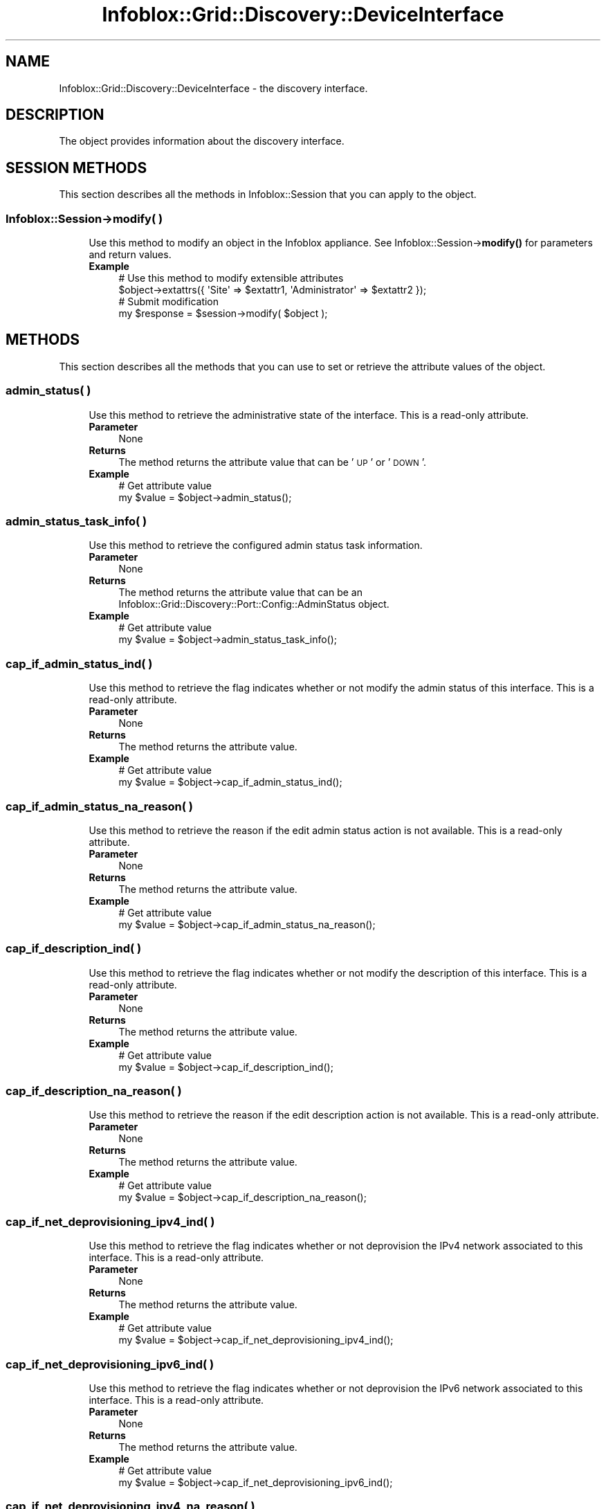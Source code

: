.\" Automatically generated by Pod::Man 4.14 (Pod::Simple 3.40)
.\"
.\" Standard preamble:
.\" ========================================================================
.de Sp \" Vertical space (when we can't use .PP)
.if t .sp .5v
.if n .sp
..
.de Vb \" Begin verbatim text
.ft CW
.nf
.ne \\$1
..
.de Ve \" End verbatim text
.ft R
.fi
..
.\" Set up some character translations and predefined strings.  \*(-- will
.\" give an unbreakable dash, \*(PI will give pi, \*(L" will give a left
.\" double quote, and \*(R" will give a right double quote.  \*(C+ will
.\" give a nicer C++.  Capital omega is used to do unbreakable dashes and
.\" therefore won't be available.  \*(C` and \*(C' expand to `' in nroff,
.\" nothing in troff, for use with C<>.
.tr \(*W-
.ds C+ C\v'-.1v'\h'-1p'\s-2+\h'-1p'+\s0\v'.1v'\h'-1p'
.ie n \{\
.    ds -- \(*W-
.    ds PI pi
.    if (\n(.H=4u)&(1m=24u) .ds -- \(*W\h'-12u'\(*W\h'-12u'-\" diablo 10 pitch
.    if (\n(.H=4u)&(1m=20u) .ds -- \(*W\h'-12u'\(*W\h'-8u'-\"  diablo 12 pitch
.    ds L" ""
.    ds R" ""
.    ds C` ""
.    ds C' ""
'br\}
.el\{\
.    ds -- \|\(em\|
.    ds PI \(*p
.    ds L" ``
.    ds R" ''
.    ds C`
.    ds C'
'br\}
.\"
.\" Escape single quotes in literal strings from groff's Unicode transform.
.ie \n(.g .ds Aq \(aq
.el       .ds Aq '
.\"
.\" If the F register is >0, we'll generate index entries on stderr for
.\" titles (.TH), headers (.SH), subsections (.SS), items (.Ip), and index
.\" entries marked with X<> in POD.  Of course, you'll have to process the
.\" output yourself in some meaningful fashion.
.\"
.\" Avoid warning from groff about undefined register 'F'.
.de IX
..
.nr rF 0
.if \n(.g .if rF .nr rF 1
.if (\n(rF:(\n(.g==0)) \{\
.    if \nF \{\
.        de IX
.        tm Index:\\$1\t\\n%\t"\\$2"
..
.        if !\nF==2 \{\
.            nr % 0
.            nr F 2
.        \}
.    \}
.\}
.rr rF
.\" ========================================================================
.\"
.IX Title "Infoblox::Grid::Discovery::DeviceInterface 3"
.TH Infoblox::Grid::Discovery::DeviceInterface 3 "2018-06-05" "perl v5.32.0" "User Contributed Perl Documentation"
.\" For nroff, turn off justification.  Always turn off hyphenation; it makes
.\" way too many mistakes in technical documents.
.if n .ad l
.nh
.SH "NAME"
Infoblox::Grid::Discovery::DeviceInterface \- the discovery interface.
.SH "DESCRIPTION"
.IX Header "DESCRIPTION"
The object provides information about the discovery interface.
.SH "SESSION METHODS"
.IX Header "SESSION METHODS"
This section describes all the methods in Infoblox::Session that you can apply to the object.
.SS "Infoblox::Session\->modify( )"
.IX Subsection "Infoblox::Session->modify( )"
.RS 4
Use this method to modify an object in the Infoblox appliance. See Infoblox::Session\->\fBmodify()\fR for parameters and return values.
.IP "\fBExample\fR" 4
.IX Item "Example"
.Vb 4
\& # Use this method to modify extensible attributes
\& $object\->extattrs({ \*(AqSite\*(Aq => $extattr1, \*(AqAdministrator\*(Aq => $extattr2 });
\& # Submit modification
\& my $response = $session\->modify( $object );
.Ve
.RE
.RS 4
.RE
.SH "METHODS"
.IX Header "METHODS"
This section describes all the methods that you can use to set or retrieve the attribute values of the object.
.SS "admin_status( )"
.IX Subsection "admin_status( )"
.RS 4
Use this method to retrieve the administrative state of the interface. This is a read-only attribute.
.IP "\fBParameter\fR" 4
.IX Item "Parameter"
None
.IP "\fBReturns\fR" 4
.IX Item "Returns"
The method returns the attribute value that can be '\s-1UP\s0' or '\s-1DOWN\s0'.
.IP "\fBExample\fR" 4
.IX Item "Example"
.Vb 2
\& # Get attribute value
\& my $value = $object\->admin_status();
.Ve
.RE
.RS 4
.RE
.SS "admin_status_task_info( )"
.IX Subsection "admin_status_task_info( )"
.RS 4
Use this method to retrieve the configured admin status task information.
.IP "\fBParameter\fR" 4
.IX Item "Parameter"
None
.IP "\fBReturns\fR" 4
.IX Item "Returns"
The method returns the attribute value that can be an Infoblox::Grid::Discovery::Port::Config::AdminStatus object.
.IP "\fBExample\fR" 4
.IX Item "Example"
.Vb 2
\& # Get attribute value
\& my $value = $object\->admin_status_task_info();
.Ve
.RE
.RS 4
.RE
.SS "cap_if_admin_status_ind( )"
.IX Subsection "cap_if_admin_status_ind( )"
.RS 4
Use this method to retrieve the flag indicates whether or not modify the admin status of this interface. This is a read-only attribute.
.IP "\fBParameter\fR" 4
.IX Item "Parameter"
None
.IP "\fBReturns\fR" 4
.IX Item "Returns"
The method returns the attribute value.
.IP "\fBExample\fR" 4
.IX Item "Example"
.Vb 2
\& # Get attribute value
\& my $value = $object\->cap_if_admin_status_ind();
.Ve
.RE
.RS 4
.RE
.SS "cap_if_admin_status_na_reason( )"
.IX Subsection "cap_if_admin_status_na_reason( )"
.RS 4
Use this method to retrieve the reason if the edit admin status action is not available. This is a read-only attribute.
.IP "\fBParameter\fR" 4
.IX Item "Parameter"
None
.IP "\fBReturns\fR" 4
.IX Item "Returns"
The method returns the attribute value.
.IP "\fBExample\fR" 4
.IX Item "Example"
.Vb 2
\& # Get attribute value
\& my $value = $object\->cap_if_admin_status_na_reason();
.Ve
.RE
.RS 4
.RE
.SS "cap_if_description_ind( )"
.IX Subsection "cap_if_description_ind( )"
.RS 4
Use this method to retrieve the flag indicates whether or not modify the description of this interface. This is a read-only attribute.
.IP "\fBParameter\fR" 4
.IX Item "Parameter"
None
.IP "\fBReturns\fR" 4
.IX Item "Returns"
The method returns the attribute value.
.IP "\fBExample\fR" 4
.IX Item "Example"
.Vb 2
\& # Get attribute value
\& my $value = $object\->cap_if_description_ind();
.Ve
.RE
.RS 4
.RE
.SS "cap_if_description_na_reason( )"
.IX Subsection "cap_if_description_na_reason( )"
.RS 4
Use this method to retrieve the reason if the edit description action is not available. This is a read-only attribute.
.IP "\fBParameter\fR" 4
.IX Item "Parameter"
None
.IP "\fBReturns\fR" 4
.IX Item "Returns"
The method returns the attribute value.
.IP "\fBExample\fR" 4
.IX Item "Example"
.Vb 2
\& # Get attribute value
\& my $value = $object\->cap_if_description_na_reason();
.Ve
.RE
.RS 4
.RE
.SS "cap_if_net_deprovisioning_ipv4_ind( )"
.IX Subsection "cap_if_net_deprovisioning_ipv4_ind( )"
.RS 4
Use this method to retrieve the flag indicates whether or not deprovision the IPv4 network associated to this interface. This is a read-only attribute.
.IP "\fBParameter\fR" 4
.IX Item "Parameter"
None
.IP "\fBReturns\fR" 4
.IX Item "Returns"
The method returns the attribute value.
.IP "\fBExample\fR" 4
.IX Item "Example"
.Vb 2
\& # Get attribute value
\& my $value = $object\->cap_if_net_deprovisioning_ipv4_ind();
.Ve
.RE
.RS 4
.RE
.SS "cap_if_net_deprovisioning_ipv6_ind( )"
.IX Subsection "cap_if_net_deprovisioning_ipv6_ind( )"
.RS 4
Use this method to retrieve the flag indicates whether or not deprovision the IPv6 network associated to this interface. This is a read-only attribute.
.IP "\fBParameter\fR" 4
.IX Item "Parameter"
None
.IP "\fBReturns\fR" 4
.IX Item "Returns"
The method returns the attribute value.
.IP "\fBExample\fR" 4
.IX Item "Example"
.Vb 2
\& # Get attribute value
\& my $value = $object\->cap_if_net_deprovisioning_ipv6_ind();
.Ve
.RE
.RS 4
.RE
.SS "cap_if_net_deprovisioning_ipv4_na_reason( )"
.IX Subsection "cap_if_net_deprovisioning_ipv4_na_reason( )"
.RS 4
Use this method to retrieve the reason if the deprovision the IPv4 network from this interface is not available. This is a read-only attribute.
.IP "\fBParameter\fR" 4
.IX Item "Parameter"
None
.IP "\fBReturns\fR" 4
.IX Item "Returns"
The method returns the attribute value.
.IP "\fBExample\fR" 4
.IX Item "Example"
.Vb 2
\& # Get attribute value
\& my $value = $object\->cap_if_net_deprovisioning_ipv4_na_reason();
.Ve
.RE
.RS 4
.RE
.SS "cap_if_net_deprovisioning_ipv6_na_reason( )"
.IX Subsection "cap_if_net_deprovisioning_ipv6_na_reason( )"
.RS 4
Use this method to retrieve the reason if the deprovision the IPv6 network from this interface is not available. This is a read-only attribute.
.IP "\fBParameter\fR" 4
.IX Item "Parameter"
None
.IP "\fBReturns\fR" 4
.IX Item "Returns"
The method returns the attribute value.
.IP "\fBExample\fR" 4
.IX Item "Example"
.Vb 2
\& # Get attribute value
\& my $value = $object\->cap_if_net_deprovisioning_ipv6_na_reason();
.Ve
.RE
.RS 4
.RE
.SS "cap_if_net_provisioning_ipv4_ind( )"
.IX Subsection "cap_if_net_provisioning_ipv4_ind( )"
.RS 4
Use this method to retrieve the flag indicates whether or not modify the IPv4 network associated to this interface. This is a read-only attribute.
.IP "\fBParameter\fR" 4
.IX Item "Parameter"
None
.IP "\fBReturns\fR" 4
.IX Item "Returns"
The method returns the attribute value.
.IP "\fBExample\fR" 4
.IX Item "Example"
.Vb 2
\& # Get attribute value
\& my $value = $object\->cap_if_net_provisioning_ipv4_ind();
.Ve
.RE
.RS 4
.RE
.SS "cap_if_net_provisioning_ipv6_ind( )"
.IX Subsection "cap_if_net_provisioning_ipv6_ind( )"
.RS 4
Use this method to retrieve the flag indicates whether or not modify the IPv6 network associated to this interface. This is a read-only attribute.
.IP "\fBParameter\fR" 4
.IX Item "Parameter"
None
.IP "\fBReturns\fR" 4
.IX Item "Returns"
The method returns the attribute value.
.IP "\fBExample\fR" 4
.IX Item "Example"
.Vb 2
\& # Get attribute value
\& my $value = $object\->cap_if_net_provisioning_ipv6_ind();
.Ve
.RE
.RS 4
.RE
.SS "cap_if_net_provisioning_ipv4_na_reason( )"
.IX Subsection "cap_if_net_provisioning_ipv4_na_reason( )"
.RS 4
Use this method to retrieve the reason if the IPv4 network provisioning is not available. This is a read-only attribute.
.IP "\fBParameter\fR" 4
.IX Item "Parameter"
None
.IP "\fBReturns\fR" 4
.IX Item "Returns"
The method returns the attribute value.
.IP "\fBExample\fR" 4
.IX Item "Example"
.Vb 2
\& # Get attribute value
\& my $value = $object\->cap_if_net_provisioning_ipv4_na_reason();
.Ve
.RE
.RS 4
.RE
.SS "cap_if_net_provisioning_ipv6_na_reason( )"
.IX Subsection "cap_if_net_provisioning_ipv6_na_reason( )"
.RS 4
Use this method to retrieve the reason if the IPv6 network provisioning is not available. This is a read-only attribute.
.IP "\fBParameter\fR" 4
.IX Item "Parameter"
None
.IP "\fBReturns\fR" 4
.IX Item "Returns"
The method returns the attribute value.
.IP "\fBExample\fR" 4
.IX Item "Example"
.Vb 2
\& # Get attribute value
\& my $value = $object\->cap_if_net_provisioning_ipv6_na_reason();
.Ve
.RE
.RS 4
.RE
.SS "cap_if_vlan_assignment_ind( )"
.IX Subsection "cap_if_vlan_assignment_ind( )"
.RS 4
Use this method to retrieve the flag indicates whether or not modify the \s-1VLAN\s0 assignement for this interface. This is a read-only attribute.
.IP "\fBParameter\fR" 4
.IX Item "Parameter"
None
.IP "\fBReturns\fR" 4
.IX Item "Returns"
The method returns the attribute value.
.IP "\fBExample\fR" 4
.IX Item "Example"
.Vb 2
\& # Get attribute value
\& my $value = $object\->cap_if_vlan_assignment_ind();
.Ve
.RE
.RS 4
.RE
.SS "cap_if_vlan_assignment_na_reason( )"
.IX Subsection "cap_if_vlan_assignment_na_reason( )"
.RS 4
Use this method to retrieve the reason if the \s-1VLAN\s0 assignment action is not available. This is a read-only attribute.
.IP "\fBParameter\fR" 4
.IX Item "Parameter"
None
.IP "\fBReturns\fR" 4
.IX Item "Returns"
The method returns the attribute value.
.IP "\fBExample\fR" 4
.IX Item "Example"
.Vb 2
\& # Get attribute value
\& my $value = $object\->cap_if_vlan_assignment_na_reason();
.Ve
.RE
.RS 4
.RE
.SS "cap_if_voice_vlan_ind( )"
.IX Subsection "cap_if_voice_vlan_ind( )"
.RS 4
Use this method to retrieve the flag indicates whether or not modify the voice \s-1VLAN\s0 assignement for this interface. This is a read-only attribute.
.IP "\fBParameter\fR" 4
.IX Item "Parameter"
None
.IP "\fBReturns\fR" 4
.IX Item "Returns"
The method returns the attribute value.
.IP "\fBExample\fR" 4
.IX Item "Example"
.Vb 2
\& # Get attribute value
\& my $value = $object\->cap_if_vlan_assignment_ind();
.Ve
.RE
.RS 4
.RE
.SS "cap_if_voice_vlan_na_reason( )"
.IX Subsection "cap_if_voice_vlan_na_reason( )"
.RS 4
Use this method to retrieve the reason if the voice \s-1VLAN\s0 assignment action is not available. This is a read-only attribute.
.IP "\fBParameter\fR" 4
.IX Item "Parameter"
None
.IP "\fBReturns\fR" 4
.IX Item "Returns"
The method returns the attribute value.
.IP "\fBExample\fR" 4
.IX Item "Example"
.Vb 2
\& # Get attribute value
\& my $value = $object\->cap_if_voice_vlan_na_reason();
.Ve
.RE
.RS 4
.RE
.SS "description( )"
.IX Subsection "description( )"
.RS 4
Use this method to retrieve the description of the interface. This is a read-only attribute.
.IP "\fBParameter\fR" 4
.IX Item "Parameter"
None
.IP "\fBReturns\fR" 4
.IX Item "Returns"
The method returns the attribute value.
.IP "\fBExample\fR" 4
.IX Item "Example"
.Vb 2
\& # Get attribute value
\& my $value = $object\->description();
.Ve
.RE
.RS 4
.RE
.SS "description_task_info( )"
.IX Subsection "description_task_info( )"
.RS 4
Use this method to retrieve the configured description task information.
.IP "\fBParameter\fR" 4
.IX Item "Parameter"
None
.IP "\fBReturns\fR" 4
.IX Item "Returns"
The method returns the attribute value that can be an Infoblox::Grid::Discovery::Port::Config::Description object.
.IP "\fBExample\fR" 4
.IX Item "Example"
.Vb 2
\& # Get attribute value
\& my $value = $object\->description_task_info();
.Ve
.RE
.RS 4
.RE
.SS "device( )"
.IX Subsection "device( )"
.RS 4
Use this method to retrieve the device object. This is a read-only attribute.
.IP "\fBParameter\fR" 4
.IX Item "Parameter"
None
.IP "\fBReturns\fR" 4
.IX Item "Returns"
The method returns the attribute value that can be an Infoblox::Grid::Discovery::Device object.
.IP "\fBExample\fR" 4
.IX Item "Example"
.Vb 2
\& # Get attribute value
\& my $value = $object\->device();
.Ve
.RE
.RS 4
.RE
.SS "duplex( )"
.IX Subsection "duplex( )"
.RS 4
Use this method to retrieve the duplex state of the interface. This is a read-only attribute.
.IP "\fBParameter\fR" 4
.IX Item "Parameter"
None
.IP "\fBReturns\fR" 4
.IX Item "Returns"
The method returns the attribute value that can be '\s-1FULL\s0', '\s-1HALF\s0', '\s-1UNKNOWN\s0' or '\s-1UNSUPPORTED\s0'.
.IP "\fBExample\fR" 4
.IX Item "Example"
.Vb 2
\& # Get attribute value
\& my $value = $object\->duplex();
.Ve
.RE
.RS 4
.RE
.SS "discover_now_status( )"
.IX Subsection "discover_now_status( )"
.RS 4
Use this method to retrieve the current discovery status. This attribute is read-only.
\&'discover_now_status' will not be returned by default, use 'return_methods' to request it if needed.
.IP "\fBParameter\fR" 4
.IX Item "Parameter"
None.
.IP "\fBReturns\fR" 4
.IX Item "Returns"
The method returns the attribute value that can be '\s-1COMPLETE\s0', '\s-1FAILED\s0', '\s-1NONE\s0', '\s-1PENDING\s0' or '\s-1RUNNING\s0'.
.IP "\fBExample\fR" 4
.IX Item "Example"
.Vb 2
\& #Get discover_now_status
\& my $discover_now_status = $object\->discover_now_status();
.Ve
.RE
.RS 4
.RE
.SS "extattrs( )"
.IX Subsection "extattrs( )"
.RS 4
Use this method to set or retrieve the extensible attributes associated with the DeviceInterface object.
.IP "\fBParameter\fR" 4
.IX Item "Parameter"
Valid value is a hash reference containing the names of extensible attributes and their associated values ( Infoblox::Grid::Extattr objects ).
.IP "\fBReturns\fR" 4
.IX Item "Returns"
If you specified a parameter, the method returns true when the modification succeeds, and returns false when the operation fails.
.Sp
If you did not specify a parameter, the method returns the attribute value.
.IP "\fBExample\fR" 4
.IX Item "Example"
.Vb 4
\& #Get extattrs
\& my $ref_extattrs = $object\->extattrs();
\& #Modify extattrs
\& $object\->extattrs({ \*(AqSite\*(Aq => $extattr1, \*(AqAdministrator\*(Aq => $extattr2 });
.Ve
.RE
.RS 4
.RE
.SS "ifaddr_infos( )"
.IX Subsection "ifaddr_infos( )"
.RS 4
Use this method to retrieve a list of IFaddr information associated with the interface. This is a read-only attribute.
.IP "\fBParameter\fR" 4
.IX Item "Parameter"
None
.IP "\fBReturns\fR" 4
.IX Item "Returns"
The method returns the attribute value that can be an array reference that contains Infoblox::Grid::Discovery::IFAddrInfo objects.
.IP "\fBExample\fR" 4
.IX Item "Example"
.Vb 2
\& # Get attribute value
\& my $value = $object\->ifaddr_infos();
.Ve
.RE
.RS 4
.RE
.SS "index( )"
.IX Subsection "index( )"
.RS 4
Use this method to retrieve the interface index number, as reported by \s-1SNMP.\s0 This is a read-only attribute.
.IP "\fBParameter\fR" 4
.IX Item "Parameter"
None
.IP "\fBReturns\fR" 4
.IX Item "Returns"
The method returns the attribute value.
.IP "\fBExample\fR" 4
.IX Item "Example"
.Vb 2
\& # Get attribute value
\& my $value = $object\->index();
.Ve
.RE
.RS 4
.RE
.SS "last_change( )"
.IX Subsection "last_change( )"
.RS 4
Use this method to retrieve the timestamp of the last detected interface property change. This is a read-only attribute.
.IP "\fBParameter\fR" 4
.IX Item "Parameter"
None
.IP "\fBReturns\fR" 4
.IX Item "Returns"
The method returns the attribute value.
.IP "\fBExample\fR" 4
.IX Item "Example"
.Vb 2
\& # Get attribute value
\& my $value = $object\->last_change();
.Ve
.RE
.RS 4
.RE
.SS "link_aggregation( )"
.IX Subsection "link_aggregation( )"
.RS 4
Use this method to retrieve the flag that indicates  whether this is a link aggregation interface. This is a read-only attribute.
.IP "\fBParameter\fR" 4
.IX Item "Parameter"
None
.IP "\fBReturns\fR" 4
.IX Item "Returns"
The method returns the attribute value that can be 'true' or 'false'.
.IP "\fBExample\fR" 4
.IX Item "Example"
.Vb 2
\& # Get attribute value
\& my $value = $object\->link_aggregation();
.Ve
.RE
.RS 4
.RE
.SS "mac( )"
.IX Subsection "mac( )"
.RS 4
Use this method to retrieve the \s-1MAC\s0 address of the interface. This is a read-only attribute.
.IP "\fBParameter\fR" 4
.IX Item "Parameter"
None
.IP "\fBReturns\fR" 4
.IX Item "Returns"
The method returns the attribute value.
.IP "\fBExample\fR" 4
.IX Item "Example"
.Vb 2
\& # Get attribute value
\& my $value = $object\->mac();
.Ve
.RE
.RS 4
.RE
.SS "ms_ad_user_data( )"
.IX Subsection "ms_ad_user_data( )"
.RS 4
Use this method to retrieve Microsoft Active Directory users related information. This is a read-only attribute.
.IP "\fBParameter\fR" 4
.IX Item "Parameter"
None
.IP "\fBReturns\fR" 4
.IX Item "Returns"
The valid return value is an Infoblox::Grid::MSServer::AdUser::Data object.
.IP "\fBExample\fR" 4
.IX Item "Example"
.Vb 2
\& #Get ms_ad_user_data
\& my $ms_ad_user_data = $object\->ms_ad_user_data();
.Ve
.RE
.RS 4
.RE
.SS "name( )"
.IX Subsection "name( )"
.RS 4
Use this method to retrieve the interface system name. This is a read-only attribute.
.IP "\fBParameter\fR" 4
.IX Item "Parameter"
None
.IP "\fBReturns\fR" 4
.IX Item "Returns"
The method returns the attribute value.
.IP "\fBExample\fR" 4
.IX Item "Example"
.Vb 2
\& # Get attribute value
\& my $value = $object\->name();
.Ve
.RE
.RS 4
.RE
.SS "oper_status( )"
.IX Subsection "oper_status( )"
.RS 4
Use this method to retrieve the operating state of the interface. This is a read-only attribute.
.IP "\fBParameter\fR" 4
.IX Item "Parameter"
None
.IP "\fBReturns\fR" 4
.IX Item "Returns"
The method returns the attribute value that can be '\s-1UP\s0' or '\s-1DOWN\s0'.
.IP "\fBExample\fR" 4
.IX Item "Example"
.Vb 2
\& # Get attribute value
\& my $value = $object\->oper_status();
.Ve
.RE
.RS 4
.RE
.SS "port_fast( )"
.IX Subsection "port_fast( )"
.RS 4
Use this method to retrieve the port fast status of the interface. This is a read-only attribute.
.IP "\fBParameter\fR" 4
.IX Item "Parameter"
None
.IP "\fBReturns\fR" 4
.IX Item "Returns"
The method returns the attribute value that can be '\s-1ENABLED\s0' or '\s-1DISABLED\s0'.
.IP "\fBExample\fR" 4
.IX Item "Example"
.Vb 2
\& # Get attribute value
\& my $value = $object\->port_fast();
.Ve
.RE
.RS 4
.RE
.SS "reserved_object( )"
.IX Subsection "reserved_object( )"
.RS 4
Use this method to retrieve the object to which this port is reserved. This is a read-only attribute.
.IP "\fBParameter\fR" 4
.IX Item "Parameter"
None
.IP "\fBReturns\fR" 4
.IX Item "Returns"
The method returns the attribute value that can be Infoblox::DHCP::HostAddr, Infoblox::DHCP::IPv6HostAddr, Infoblox::DHCP::FixedAddr, Infoblox::DHCP::IPv6FixedAddr or Infoblox::Grid::Member object.
.IP "\fBExample\fR" 4
.IX Item "Example"
.Vb 2
\& # Get attribute value
\& my $value = $object\->reserved_object();
.Ve
.RE
.RS 4
.RE
.SS "speed( )"
.IX Subsection "speed( )"
.RS 4
Use this method to retrieve the interface speed in bps. This is a read-only attribute.
.IP "\fBParameter\fR" 4
.IX Item "Parameter"
None
.IP "\fBReturns\fR" 4
.IX Item "Returns"
The method returns the attribute value.
.IP "\fBExample\fR" 4
.IX Item "Example"
.Vb 2
\& # Get attribute value
\& my $value = $object\->speed();
.Ve
.RE
.RS 4
.RE
.SS "trunk_status( )"
.IX Subsection "trunk_status( )"
.RS 4
Use this method to retrieve the flag that indicates if the interface is tagged as trunk or not. This is a read-only attribute.
.IP "\fBParameter\fR" 4
.IX Item "Parameter"
None
.IP "\fBReturns\fR" 4
.IX Item "Returns"
The method returns the attribute value that can be '\s-1ON\s0' or '\s-1OFF\s0'.
.IP "\fBExample\fR" 4
.IX Item "Example"
.Vb 2
\& # Get attribute value
\& my $value = $object\->trunk_status();
.Ve
.RE
.RS 4
.RE
.SS "type( )"
.IX Subsection "type( )"
.RS 4
Use this method to retrieve the interface type. This is a read-only attribute.
.IP "\fBParameter\fR" 4
.IX Item "Parameter"
None
.IP "\fBReturns\fR" 4
.IX Item "Returns"
The method returns the attribute value.
.IP "\fBExample\fR" 4
.IX Item "Example"
.Vb 2
\& # Get attribute value
\& my $value = $object\->type();
.Ve
.RE
.RS 4
.RE
.SS "vlan_infos( )"
.IX Subsection "vlan_infos( )"
.RS 4
Use this method to retrieve a list of \s-1VLAN\s0 Information associated with this interface. This is a read-only attribute.
.IP "\fBParameter\fR" 4
.IX Item "Parameter"
None
.IP "\fBReturns\fR" 4
.IX Item "Returns"
The method returns the attribute value that can be an array reference that contains Infoblox::Grid::Discovery::VLANInfo objects.
.IP "\fBExample\fR" 4
.IX Item "Example"
.Vb 2
\& # Get attribute value
\& my $value = $object\->vlan_infos();
.Ve
.RE
.RS 4
.RE
.SS "vlan_info_task_info( )"
.IX Subsection "vlan_info_task_info( )"
.RS 4
Use this method to retrieve the configured \s-1VLAN\s0 task information.
.IP "\fBParameter\fR" 4
.IX Item "Parameter"
None
.IP "\fBReturns\fR" 4
.IX Item "Returns"
The method returns the attribute value that can be an Infoblox::Grid::Discovery::Port::Config::VlanInfo object.
.IP "\fBExample\fR" 4
.IX Item "Example"
.Vb 2
\& # Get attribute value
\& my $value = $object\->vlan_info_task_info();
.Ve
.RE
.RS 4
.RE
.SS "network_view( )"
.IX Subsection "network_view( )"
.RS 4
Use this method to retrieve the name of the network view associated with the interface. This is a read-only attribute.
.IP "\fBParameter\fR" 4
.IX Item "Parameter"
None
.IP "\fBReturns\fR" 4
.IX Item "Returns"
The method returns the attribute value.
.IP "\fBExample\fR" 4
.IX Item "Example"
.Vb 2
\& # Get attribute value
\& my $value = $object\->network_view();
.Ve
.RE
.RS 4
.RE
.SS "vrf_name( )"
.IX Subsection "vrf_name( )"
.RS 4
Use this method to retrieve the name of the \s-1VRF\s0 associated with the interface, if any. This is a read-only attribute.
.IP "\fBParameter\fR" 4
.IX Item "Parameter"
None
.IP "\fBReturns\fR" 4
.IX Item "Returns"
The method returns the attribute value.
.IP "\fBExample\fR" 4
.IX Item "Example"
.Vb 2
\& # Get attribute value
\& my $value = $object\->vrf_name();
.Ve
.RE
.RS 4
.RE
.SS "vrf_description( )"
.IX Subsection "vrf_description( )"
.RS 4
Use this method to retrieve the \s-1VRF\s0 description. This is a read-only attribute.
.IP "\fBParameter\fR" 4
.IX Item "Parameter"
None
.IP "\fBReturns\fR" 4
.IX Item "Returns"
The method returns the attribute value.
.IP "\fBExample\fR" 4
.IX Item "Example"
.Vb 2
\& # Get attribute value
\& my $value = $object\->vrf_description();
.Ve
.RE
.RS 4
.RE
.SS "vrf_route_distinguisher( )"
.IX Subsection "vrf_route_distinguisher( )"
.RS 4
Use this method to retrieve the route distinguisher associated with the \s-1VRF.\s0 This is a read-only attribute.
.IP "\fBParameter\fR" 4
.IX Item "Parameter"
None
.IP "\fBReturns\fR" 4
.IX Item "Returns"
The method returns the attribute value.
.IP "\fBExample\fR" 4
.IX Item "Example"
.Vb 2
\& # Get attribute value
\& my $value = $object\->vrf_route_distinguisher();
.Ve
.RE
.RS 4
.RE
.SH "AUTHOR"
.IX Header "AUTHOR"
Infoblox Inc. <http://www.infoblox.com/>
.SH "SEE ALSO"
.IX Header "SEE ALSO"
Infoblox::Grid::Discovery::Device, Infoblox::Grid::Discovery::VLANInfo, Infoblox::Grid::Discovery::IFAddrInfo
.SH "COPYRIGHT"
.IX Header "COPYRIGHT"
Copyright (c) 2017 Infoblox Inc.
